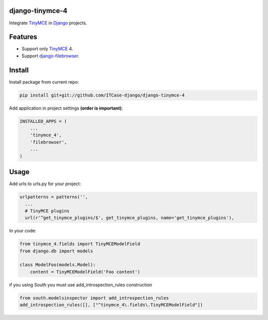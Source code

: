 django-tinymce-4
================

Integrate `TinyMCE`_ in `Django`_ projects.

Features
========
* Support only `TinyMCE`_ 4.
* Support `django-filebrowser`_.

Install
=======
Install package from current repo:

.. code-block:: bash

  pip install git+git://github.com/ITCase-django/django-tinymce-4


Add application in project settings **(order is important)**:

.. code-block:: python

  INSTALLED_APPS = (
      ...
      'tinymce_4',
      'filebrowser',
      ...
  )

.. _Django: http://djangoproject.com/

.. _django-filebrowser: https://github.com/sehmaschine/django-filebrowser/

.. _TinyMCE: http://tinymce.com/


Usage
=====
Add urls to urls.py for your project:

.. code-block:: python

  urlpatterns = patterns('',
    ...
    # TinyMCE plugins
    url(r'^get_tinymce_plugins/$', get_tinymce_plugins, name='get_tinymce_plugins'),

In your code:

.. code-block:: python

  from tinymce_4.fields import TinyMCEModelField
  from django.db import models

  class ModelFoo(models.Model):
      content = TinyMCEModelField('Foo content')

if you using South you must use add_introspection_rules construction

.. code-block:: python

  from south.modelsinspector import add_introspection_rules
  add_introspection_rules([], ["^tinymce_4\.fields\.TinyMCEModelField"])
